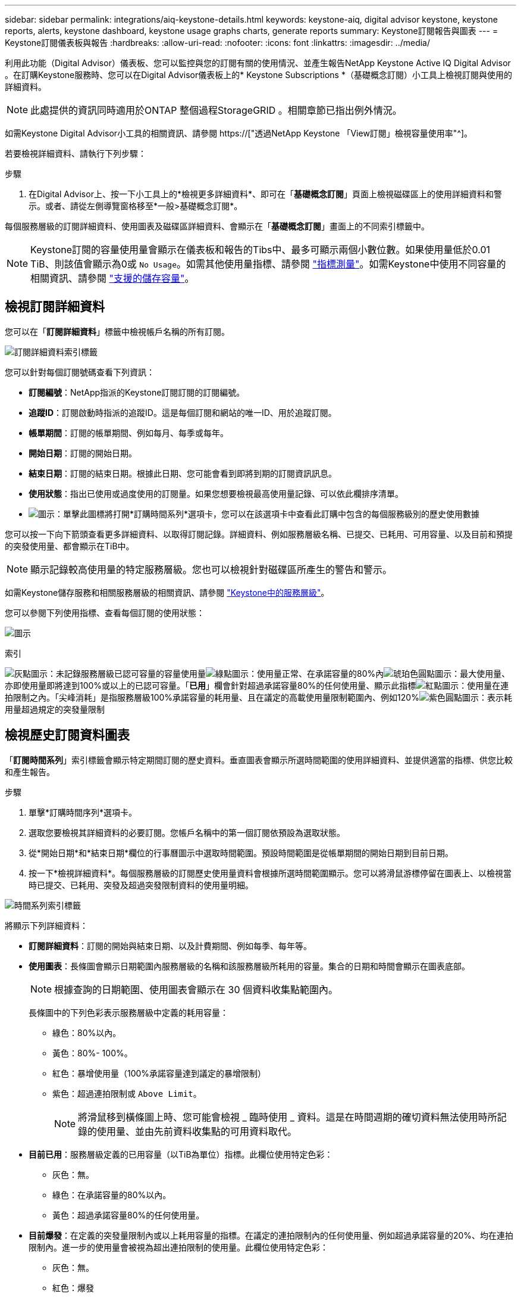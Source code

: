---
sidebar: sidebar 
permalink: integrations/aiq-keystone-details.html 
keywords: keystone-aiq, digital advisor keystone, keystone reports, alerts, keystone dashboard, keystone usage graphs charts, generate reports 
summary: Keystone訂閱報告與圖表 
---
= Keystone訂閱儀表板與報告
:hardbreaks:
:allow-uri-read: 
:nofooter: 
:icons: font
:linkattrs: 
:imagesdir: ../media/


[role="lead"]
利用此功能（Digital Advisor）儀表板、您可以監控與您的訂閱有關的使用情況、並產生報告NetApp Keystone Active IQ Digital Advisor 。在訂購Keystone服務時、您可以在Digital Advisor儀表板上的* Keystone Subscriptions *（基礎概念訂閱）小工具上檢視訂閱與使用的詳細資料。


NOTE: 此處提供的資訊同時適用於ONTAP 整個過程StorageGRID 。相關章節已指出例外情況。

如需Keystone Digital Advisor小工具的相關資訊、請參閱 https://["透過NetApp Keystone 「View訂閱」檢視容量使用率"^]。

若要檢視詳細資料、請執行下列步驟：

.步驟
. 在Digital Advisor上、按一下小工具上的*檢視更多詳細資料*、即可在「*基礎概念訂閱*」頁面上檢視磁碟區上的使用詳細資料和警示。或者、請從左側導覽窗格移至*一般>基礎概念訂閱*。


每個服務層級的訂閱詳細資料、使用圖表及磁碟區詳細資料、會顯示在「*基礎概念訂閱*」畫面上的不同索引標籤中。


NOTE: Keystone訂閱的容量使用量會顯示在儀表板和報告的Tibs中、最多可顯示兩個小數位數。如果使用量低於0.01 TiB、則該值會顯示為0或 `No Usage`。如需其他使用量指標、請參閱 link:../concepts/metrics.html#metrics-measurement["指標測量"]。如需Keystone中使用不同容量的相關資訊、請參閱 link:../concepts/supported-storage-capacity.html["支援的儲存容量"]。



== 檢視訂閱詳細資料

您可以在「*訂閱詳細資料*」標籤中檢視帳戶名稱的所有訂閱。

image:aiq-ks-dtls.png["訂閱詳細資料索引標籤"]

您可以針對每個訂閱號碼查看下列資訊：

* *訂閱編號*：NetApp指派的Keystone訂閱訂閱的訂閱編號。
* *追蹤ID*：訂閱啟動時指派的追蹤ID。這是每個訂閱和網站的唯一ID、用於追蹤訂閱。
* *帳單期間*：訂閱的帳單期間、例如每月、每季或每年。
* *開始日期*：訂閱的開始日期。
* *結束日期*：訂閱的結束日期。根據此日期、您可能會看到即將到期的訂閱資訊訊息。
* *使用狀態*：指出已使用或過度使用的訂閱量。如果您想要檢視最高使用量記錄、可以依此欄排序清單。
* image:aiq-ks-time-icon.png["圖示"]：單擊此圖標將打開*訂購時間系列*選項卡，您可以在該選項卡中查看此訂購中包含的每個服務級別的歷史使用數據


您可以按一下向下箭頭查看更多詳細資料、以取得訂閱記錄。詳細資料、例如服務層級名稱、已提交、已耗用、可用容量、以及目前和預提的突發使用量、都會顯示在TiB中。


NOTE: 顯示記錄較高使用量的特定服務層級。您也可以檢視針對磁碟區所產生的警告和警示。

如需Keystone儲存服務和相關服務層級的相關資訊、請參閱 link:../concepts/service-levels.html["Keystone中的服務層級"]。

您可以參閱下列使用指標、查看每個訂閱的使用狀態：

image:usage-indicator.png["圖示"]

.索引
image:icon-grey.png["灰點圖示"]：未記錄服務層級已認可容量的容量使用量image:icon-green.png["綠點圖示"]：使用量正常、在承諾容量的80%內image:icon-amber.png["琥珀色圓點圖示"]：最大使用量、亦即使用量即將達到100%或以上的已認可容量。「*已用*」欄會針對超過承諾容量80%的任何使用量、顯示此指標image:icon-red.png["紅點圖示"]：使用量在連拍限制之內。「尖峰消耗」是指服務層級100%承諾容量的耗用量、且在議定的高載使用量限制範圍內、例如120%image:icon-purple.png["紫色圓點圖示"]：表示耗用量超過規定的突發量限制



== 檢視歷史訂閱資料圖表

「*訂閱時間系列*」索引標籤會顯示特定期間訂閱的歷史資料。垂直圖表會顯示所選時間範圍的使用詳細資料、並提供適當的指標、供您比較和產生報告。

.步驟
. 單擊*訂購時間序列*選項卡。
. 選取您要檢視其詳細資料的必要訂閱。您帳戶名稱中的第一個訂閱依預設為選取狀態。
. 從*開始日期*和*結束日期*欄位的行事曆圖示中選取時間範圍。預設時間範圍是從帳單期間的開始日期到目前日期。
. 按一下*檢視詳細資料*。每個服務層級的訂閱歷史使用量資料會根據所選時間範圍顯示。您可以將滑鼠游標停留在圖表上、以檢視當時已提交、已耗用、突發及超過突發限制資料的使用量明細。


image:aiq-ks-subtime-2.png["時間系列索引標籤"]

將顯示下列詳細資料：

* *訂閱詳細資料*：訂閱的開始與結束日期、以及計費期間、例如每季、每年等。
* *使用圖表*：長條圖會顯示日期範圍內服務層級的名稱和該服務層級所耗用的容量。集合的日期和時間會顯示在圖表底部。
+

NOTE: 根據查詢的日期範圍、使用圖表會顯示在 30 個資料收集點範圍內。

+
長條圖中的下列色彩表示服務層級中定義的耗用容量：

+
** 綠色：80%以內。
** 黃色：80%- 100%。
** 紅色：暴增使用量（100%承諾容量達到議定的暴增限制）
** 紫色：超過連拍限制或 `Above Limit`。
+

NOTE: 將滑鼠移到橫條圖上時、您可能會檢視 _ 臨時使用 _ 資料。這是在時間週期的確切資料無法使用時所記錄的使用量、並由先前資料收集點的可用資料取代。



* *目前已用*：服務層級定義的已用容量（以TiB為單位）指標。此欄位使用特定色彩：
+
** 灰色：無。
** 綠色：在承諾容量的80%以內。
** 黃色：超過承諾容量80%的任何使用量。


* *目前爆發*：在定義的突發量限制內或以上耗用容量的指標。在議定的連拍限制內的任何使用量、例如超過承諾容量的20%、均在連拍限制內。進一步的使用量會被視為超出連拍限制的使用量。此欄位使用特定色彩：
+
** 灰色：無。
** 紅色：爆發
** 紫色：超出連拍限制。


* *預提突發*：目前計費期間每月計算的預提突發用量或耗用容量指標。應計的突發使用量是根據服務層級的已確認和已用容量來計算： `(consumed - committed)/365.25/12`。
+

NOTE: *目前耗用*、*目前爆發*及*預提爆發*指標、可決定訂閱計費期間的使用量、而非查詢的日期範圍。





== 檢視系統詳細資料

在*系統詳細資料*索引標籤上、您可以在ONTAP 下列項目中檢視用量的使用量和其他詳細資料：針對功能、此索引標籤會顯示節點及其在物件儲存環境中的個別使用情形StorageGRID 。

.流通量資訊</strong> <strong>
[%collapsible]
====
針對功能、*系統詳細資料*索引標籤會顯示Keystone訂閱所管理儲存環境中磁碟區的容量使用量、磁碟區類型、叢集、Aggregate及服務層級等資訊ONTAP 。

.步驟
. 按一下*系統詳細資料*索引標籤。
. 選取訂閱編號。依預設、會選取第一個可用的訂閱號碼。
+
隨即顯示Volume詳細資料。您可以在欄之間捲動、並將滑鼠游標停留在欄標題旁的資訊圖示上、以深入瞭解這些欄。您可以依欄排序、並篩選清單以檢視特定資訊。

+

NOTE: 您可以按一下*複製節點序號*按鈕來複製個別節點序號。



image:aiq-ks-sysdtls.png["系統詳細資料索引標籤"]

====
.不只是個物件、更是個物件</strong> <strong>
[%collapsible]
====
對於 StorageGRID 、此索引標籤會顯示物件儲存環境中節點的實體使用量。

.步驟
. 按一下*系統詳細資料*索引標籤。
. 選取訂閱編號。依預設、會選取第一個可用的訂閱號碼。選取訂閱編號後、即會啟用物件儲存詳細資料的連結。
+
image:sg-link.png["StorageGRID 快顯視窗"]

. 按一下連結以檢視每個節點的節點名稱和實體使用詳細資料。
+
image:sg-link-2.png["StorageGRID 快顯視窗"]



====


== 產生報告

您可以按一下「下載」按鈕、針對訂閱詳細資料、時間範圍的歷史使用量資料、以及每個索引標籤的系統詳細資料、來產生及檢視報告： image:download-icon.png["報告下載圖示"]

詳細資料會以CSV格式產生、您可以儲存以供未來使用。

*訂購時間系列*標籤的範例報告、其中會轉換圖形資料：

image:report.png["報告的 CSV"]



== 檢視警示

儀表板上的警示會傳送警示訊息、讓您瞭解儲存環境中發生的問題。

警示可分為兩種類型：

* *資訊*：如為訂閱即將結束等問題、您可以看到資訊警示。將游標停留在資訊圖示上、即可深入瞭解問題。
* *警告*：不符合法規的問題會顯示為警告。例如、如果託管叢集內有未附加調適性QoS（AQO）原則的磁碟區、您會看到一則警告訊息。您可以按一下警告訊息上的連結、在「*系統詳細資料*」索引標籤中查看不相容磁碟區的清單。
+
如需AQO原則的相關資訊、請參閱 link:../concepts/qos.html["調適性QoS"]。



image:alert-aiq.png["警示"]

請聯絡NetApp支援部門、以取得這些警示與警告訊息的詳細資訊。如需提出服務要求的相關資訊、請參閱 link:../concepts/gssc.html#generating-service-requests["正在產生服務要求"]。
